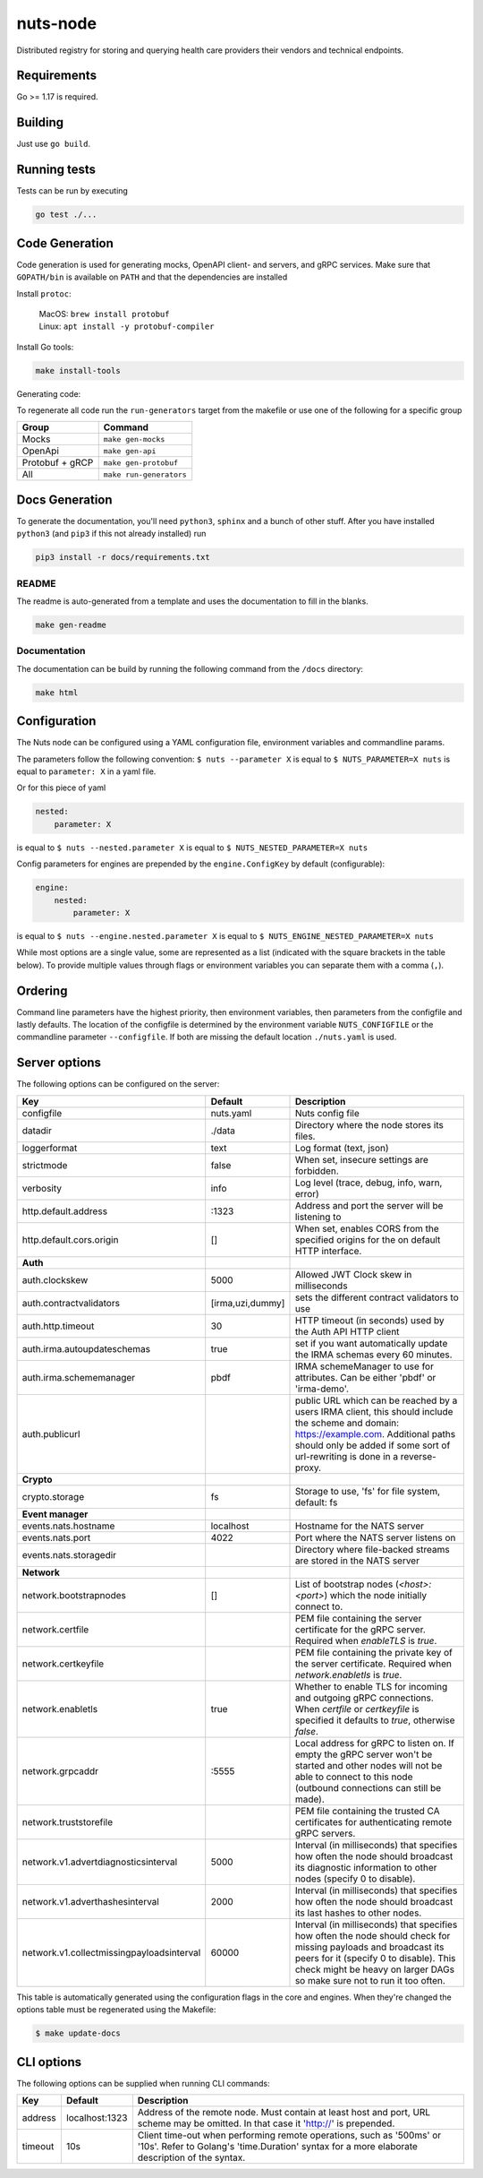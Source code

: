 nuts-node
#########

Distributed registry for storing and querying health care providers their vendors and technical endpoints.

.. image:: https://circleci.com/gh/nuts-foundation/nuts-node.svg?style=svg
    :target: https://circleci.com/gh/nuts-foundation/nuts-node
    :alt: Build Status

.. image:: https://readthedocs.org/projects/nuts-node/badge/?version=latest
    :target: https://nuts-node.readthedocs.io/en/latest/?badge=latest
    :alt: Documentation Status

.. image:: https://api.codeclimate.com/v1/badges/69f77bd34f3ac253cae0/test_coverage
    :target: https://codeclimate.com/github/nuts-foundation/nuts-node/test_coverage
    :alt: Code coverage

.. image:: https://api.codeclimate.com/v1/badges/69f77bd34f3ac253cae0/maintainability
   :target: https://codeclimate.com/github/nuts-foundation/nuts-node/maintainability
   :alt: Maintainability

.. image:: https://github.com/nuts-foundation/nuts-node/actions/workflows/build-images.yaml/badge.svg
   :target: https://github.com/nuts-foundation/nuts-node/actions/workflows/build-images.yaml
   :alt: Build Docker images

Requirements
************

Go >= 1.17 is required.

Building
********

Just use ``go build``.

Running tests
*************

Tests can be run by executing

.. code-block:: shell

    go test ./...

Code Generation
***************

Code generation is used for generating mocks, OpenAPI client- and servers, and gRPC services.
Make sure that ``GOPATH/bin`` is available on ``PATH`` and that the dependencies are installed

Install ``protoc``:

  | MacOS: ``brew install protobuf``
  | Linux: ``apt install -y protobuf-compiler``

Install Go tools:

.. code-block:: shell

  make install-tools

Generating code:

To regenerate all code run the ``run-generators`` target from the makefile or use one of the following for a specific group

================ =======================
Group            Command
================ =======================
Mocks            ``make gen-mocks``
OpenApi          ``make gen-api``
Protobuf + gRCP  ``make gen-protobuf``
All              ``make run-generators``
================ =======================

Docs Generation
***************

To generate the documentation, you'll need ``python3``, ``sphinx`` and a bunch of other stuff.
After you have installed ``python3`` (and ``pip3`` if this not already installed) run

.. code-block:: shell

    pip3 install -r docs/requirements.txt


README
======

The readme is auto-generated from a template and uses the documentation to fill in the blanks.

.. code-block:: shell

    make gen-readme

Documentation
=============

The documentation can be build by running the following command from the ``/docs`` directory:

.. code-block:: shell

    make html

Configuration
*************

The Nuts node can be configured using a YAML configuration file, environment variables and commandline params.

The parameters follow the following convention:
``$ nuts --parameter X`` is equal to ``$ NUTS_PARAMETER=X nuts`` is equal to ``parameter: X`` in a yaml file.

Or for this piece of yaml

.. code-block:: yaml

    nested:
        parameter: X

is equal to ``$ nuts --nested.parameter X`` is equal to ``$ NUTS_NESTED_PARAMETER=X nuts``

Config parameters for engines are prepended by the ``engine.ConfigKey`` by default (configurable):

.. code-block:: yaml

    engine:
        nested:
            parameter: X

is equal to ``$ nuts --engine.nested.parameter X`` is equal to ``$ NUTS_ENGINE_NESTED_PARAMETER=X nuts``

While most options are a single value, some are represented as a list (indicated with the square brackets in the table below).
To provide multiple values through flags or environment variables you can separate them with a comma (``,``).

Ordering
********

Command line parameters have the highest priority, then environment variables, then parameters from the configfile and lastly defaults.
The location of the configfile is determined by the environment variable ``NUTS_CONFIGFILE`` or the commandline parameter ``--configfile``. If both are missing the default location ``./nuts.yaml`` is used.

Server options
**************

The following options can be configured on the server:

.. marker-for-config-options

=========================================  ================  ====================================================================================================================================================================================================================================
Key                                        Default           Description
=========================================  ================  ====================================================================================================================================================================================================================================
configfile                                 nuts.yaml         Nuts config file
datadir                                    ./data            Directory where the node stores its files.
loggerformat                               text              Log format (text, json)
strictmode                                 false             When set, insecure settings are forbidden.
verbosity                                  info              Log level (trace, debug, info, warn, error)
http.default.address                       \:1323             Address and port the server will be listening to
http.default.cors.origin                   []                When set, enables CORS from the specified origins for the on default HTTP interface.
**Auth**
auth.clockskew                             5000              Allowed JWT Clock skew in milliseconds
auth.contractvalidators                    [irma,uzi,dummy]  sets the different contract validators to use
auth.http.timeout                          30                HTTP timeout (in seconds) used by the Auth API HTTP client
auth.irma.autoupdateschemas                true              set if you want automatically update the IRMA schemas every 60 minutes.
auth.irma.schememanager                    pbdf              IRMA schemeManager to use for attributes. Can be either 'pbdf' or 'irma-demo'.
auth.publicurl                                               public URL which can be reached by a users IRMA client, this should include the scheme and domain: https://example.com. Additional paths should only be added if some sort of url-rewriting is done in a reverse-proxy.
**Crypto**
crypto.storage                             fs                Storage to use, 'fs' for file system, default: fs
**Event manager**
events.nats.hostname                       localhost         Hostname for the NATS server
events.nats.port                           4022              Port where the NATS server listens on
events.nats.storagedir                                       Directory where file-backed streams are stored in the NATS server
**Network**
network.bootstrapnodes                     []                List of bootstrap nodes (`<host>:<port>`) which the node initially connect to.
network.certfile                                             PEM file containing the server certificate for the gRPC server. Required when `enableTLS` is `true`.
network.certkeyfile                                          PEM file containing the private key of the server certificate. Required when `network.enabletls` is `true`.
network.enabletls                          true              Whether to enable TLS for incoming and outgoing gRPC connections. When `certfile` or `certkeyfile` is specified it defaults to `true`, otherwise `false`.
network.grpcaddr                           \:5555             Local address for gRPC to listen on. If empty the gRPC server won't be started and other nodes will not be able to connect to this node (outbound connections can still be made).
network.truststorefile                                       PEM file containing the trusted CA certificates for authenticating remote gRPC servers.
network.v1.advertdiagnosticsinterval       5000              Interval (in milliseconds) that specifies how often the node should broadcast its diagnostic information to other nodes (specify 0 to disable).
network.v1.adverthashesinterval            2000              Interval (in milliseconds) that specifies how often the node should broadcast its last hashes to other nodes.
network.v1.collectmissingpayloadsinterval  60000             Interval (in milliseconds) that specifies how often the node should check for missing payloads and broadcast its peers for it (specify 0 to disable). This check might be heavy on larger DAGs so make sure not to run it too often.
=========================================  ================  ====================================================================================================================================================================================================================================

This table is automatically generated using the configuration flags in the core and engines. When they're changed
the options table must be regenerated using the Makefile:

.. code-block:: shell

    $ make update-docs

CLI options
***********

The following options can be supplied when running CLI commands:

=======  ==============  =====================================================================================================================================================================
Key      Default         Description
=======  ==============  =====================================================================================================================================================================
address  localhost:1323  Address of the remote node. Must contain at least host and port, URL scheme may be omitted. In that case it 'http://' is prepended.
timeout  10s             Client time-out when performing remote operations, such as '500ms' or '10s'. Refer to Golang's 'time.Duration' syntax for a more elaborate description of the syntax.
=======  ==============  =====================================================================================================================================================================

